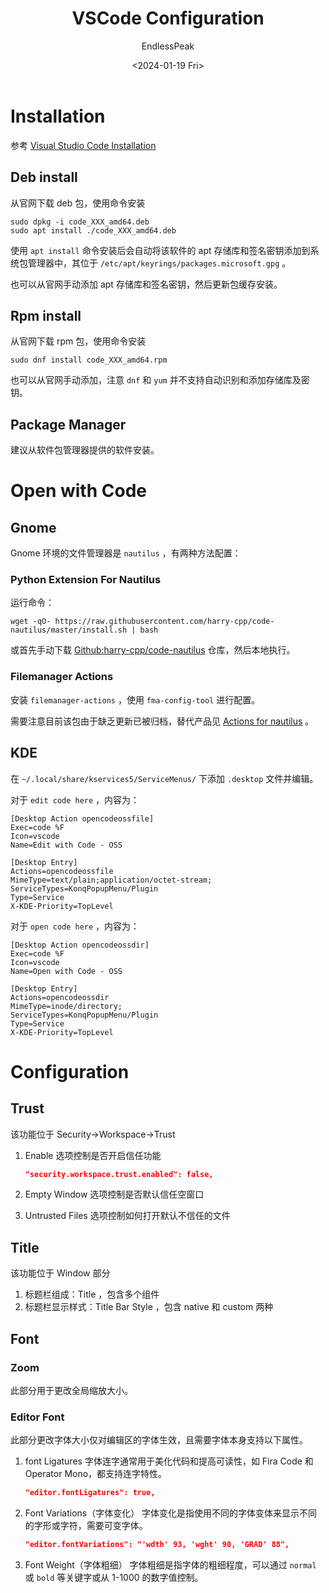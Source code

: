 #+TITLE: VSCode Configuration
#+DATE: <2024-01-19 Fri>
#+AUTHOR: EndlessPeak
#+TOC: true
#+HIDDEN: false
#+DRAFT: false
#+WEIGHT: 1
#+Description: 本文主要讨论在 Linux 下如何配置 VSCode 。

* Installation
参考 [[https://code.visualstudio.com/docs/setup/linux][Visual Studio Code Installation]]
** Deb install
从官网下载 deb 包，使用命令安装
#+begin_src shell
  sudo dpkg -i code_XXX_amd64.deb
  sudo apt install ./code_XXX_amd64.deb
#+end_src

使用 ~apt install~ 命令安装后会自动将该软件的 apt 存储库和签名密钥添加到系统包管理器中，其位于 =/etc/apt/keyrings/packages.microsoft.gpg= 。

也可以从官网手动添加 apt 存储库和签名密钥，然后更新包缓存安装。
** Rpm install
从官网下载 rpm 包，使用命令安装
#+begin_src shell
  sudo dnf install code_XXX_amd64.rpm
#+end_src

也可以从官网手动添加，注意 =dnf= 和 =yum= 并不支持自动识别和添加存储库及密钥。
** Package Manager
建议从软件包管理器提供的软件安装。

* Open with Code
** Gnome
Gnome 环境的文件管理器是 =nautilus= ，有两种方法配置：
*** Python Extension For Nautilus
运行命令：
#+begin_src shell
  wget -qO- https://raw.githubusercontent.com/harry-cpp/code-nautilus/master/install.sh | bash
#+end_src
 
或首先手动下载 [[https://github.com/harry-cpp/code-nautilus][Github:harry-cpp/code-nautilus]] 仓库，然后本地执行。

*** Filemanager Actions
安装 =filemanager-actions= ，使用 =fma-config-tool= 进行配置。

需要注意目前该包由于缺乏更新已被归档，替代产品见 [[https://github.com/bassmanitram/actions-for-nautilus][Actions for nautilus]] 。

** KDE
在 =~/.local/share/kservices5/ServiceMenus/= 下添加 =.desktop= 文件并编辑。

对于 =edit code here= ，内容为：
#+begin_src desktop
  [Desktop Action opencodeossfile]
  Exec=code %F
  Icon=vscode
  Name=Edit with Code - OSS

  [Desktop Entry]
  Actions=opencodeossfile
  MimeType=text/plain;application/octet-stream;
  ServiceTypes=KonqPopupMenu/Plugin
  Type=Service
  X-KDE-Priority=TopLevel
#+end_src

对于 =open code here= ，内容为：
#+begin_src desktop
  [Desktop Action opencodeossdir]
  Exec=code %F
  Icon=vscode
  Name=Open with Code - OSS

  [Desktop Entry]
  Actions=opencodeossdir
  MimeType=inode/directory;
  ServiceTypes=KonqPopupMenu/Plugin
  Type=Service
  X-KDE-Priority=TopLevel
#+end_src


* Configuration
** Trust
该功能位于 Security→Workspace→Trust

1. Enable 选项控制是否开启信任功能 
   #+begin_src json
     "security.workspace.trust.enabled": false,
   #+end_src
2. Empty Window 选项控制是否默认信任空窗口
3. Untrusted Files 选项控制如何打开默认不信任的文件
   
** Title
该功能位于 Window 部分
1. 标题栏组成：Title ，包含多个组件
2. 标题栏显示样式：Title Bar Style ，包含 native 和 custom 两种
** Font
*** Zoom
此部分用于更改全局缩放大小。
*** Editor Font
此部分更改字体大小仅对编辑区的字体生效，且需要字体本身支持以下属性。
1. font Ligatures
   字体连字通常用于美化代码和提高可读性，如 Fira Code 和 Operator Mono，都支持连字特性。
   #+begin_src json
     "editor.fontLigatures": true,
   #+end_src

2. Font Variations（字体变化）
   字体变化是指使用不同的字体变体来显示不同的字形或字符，需要可变字体。
   #+begin_src json
     "editor.fontVariations": "'wdth' 93, 'wght' 90, 'GRAD' 88",
   #+end_src
3. Font Weight（字体粗细）
   字体粗细是指字体的粗细程度，可以通过 =normal= 或 =bold= 等关键字或从 1-1000 的数字值控制。

   
